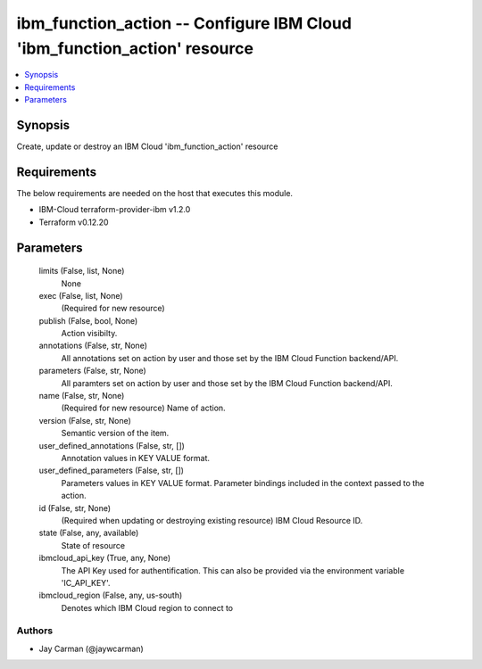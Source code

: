 
ibm_function_action -- Configure IBM Cloud 'ibm_function_action' resource
=========================================================================

.. contents::
   :local:
   :depth: 1


Synopsis
--------

Create, update or destroy an IBM Cloud 'ibm_function_action' resource



Requirements
------------
The below requirements are needed on the host that executes this module.

- IBM-Cloud terraform-provider-ibm v1.2.0
- Terraform v0.12.20



Parameters
----------

  limits (False, list, None)
    None


  exec (False, list, None)
    (Required for new resource)


  publish (False, bool, None)
    Action visibilty.


  annotations (False, str, None)
    All annotations set on action by user and those set by the IBM Cloud Function backend/API.


  parameters (False, str, None)
    All paramters set on action by user and those set by the IBM Cloud Function backend/API.


  name (False, str, None)
    (Required for new resource) Name of action.


  version (False, str, None)
    Semantic version of the item.


  user_defined_annotations (False, str, [])
    Annotation values in KEY VALUE format.


  user_defined_parameters (False, str, [])
    Parameters values in KEY VALUE format. Parameter bindings included in the context passed to the action.


  id (False, str, None)
    (Required when updating or destroying existing resource) IBM Cloud Resource ID.


  state (False, any, available)
    State of resource


  ibmcloud_api_key (True, any, None)
    The API Key used for authentification. This can also be provided via the environment variable 'IC_API_KEY'.


  ibmcloud_region (False, any, us-south)
    Denotes which IBM Cloud region to connect to













Authors
~~~~~~~

- Jay Carman (@jaywcarman)

